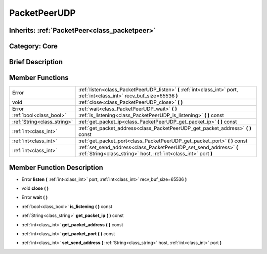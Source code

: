 .. _class_PacketPeerUDP:

PacketPeerUDP
=============

Inherits: :ref:`PacketPeer<class_packetpeer>`
---------------------------------------------

Category: Core
--------------

Brief Description
-----------------



Member Functions
----------------

+------------------------------+------------------------------------------------------------------------------------------------------------------------------------------+
| Error                        | :ref:`listen<class_PacketPeerUDP_listen>`  **(** :ref:`int<class_int>` port, :ref:`int<class_int>` recv_buf_size=65536  **)**            |
+------------------------------+------------------------------------------------------------------------------------------------------------------------------------------+
| void                         | :ref:`close<class_PacketPeerUDP_close>`  **(** **)**                                                                                     |
+------------------------------+------------------------------------------------------------------------------------------------------------------------------------------+
| Error                        | :ref:`wait<class_PacketPeerUDP_wait>`  **(** **)**                                                                                       |
+------------------------------+------------------------------------------------------------------------------------------------------------------------------------------+
| :ref:`bool<class_bool>`      | :ref:`is_listening<class_PacketPeerUDP_is_listening>`  **(** **)** const                                                                 |
+------------------------------+------------------------------------------------------------------------------------------------------------------------------------------+
| :ref:`String<class_string>`  | :ref:`get_packet_ip<class_PacketPeerUDP_get_packet_ip>`  **(** **)** const                                                               |
+------------------------------+------------------------------------------------------------------------------------------------------------------------------------------+
| :ref:`int<class_int>`        | :ref:`get_packet_address<class_PacketPeerUDP_get_packet_address>`  **(** **)** const                                                     |
+------------------------------+------------------------------------------------------------------------------------------------------------------------------------------+
| :ref:`int<class_int>`        | :ref:`get_packet_port<class_PacketPeerUDP_get_packet_port>`  **(** **)** const                                                           |
+------------------------------+------------------------------------------------------------------------------------------------------------------------------------------+
| :ref:`int<class_int>`        | :ref:`set_send_address<class_PacketPeerUDP_set_send_address>`  **(** :ref:`String<class_string>` host, :ref:`int<class_int>` port  **)** |
+------------------------------+------------------------------------------------------------------------------------------------------------------------------------------+

Member Function Description
---------------------------

.. _class_PacketPeerUDP_listen:

- Error  **listen**  **(** :ref:`int<class_int>` port, :ref:`int<class_int>` recv_buf_size=65536  **)**

.. _class_PacketPeerUDP_close:

- void  **close**  **(** **)**

.. _class_PacketPeerUDP_wait:

- Error  **wait**  **(** **)**

.. _class_PacketPeerUDP_is_listening:

- :ref:`bool<class_bool>`  **is_listening**  **(** **)** const

.. _class_PacketPeerUDP_get_packet_ip:

- :ref:`String<class_string>`  **get_packet_ip**  **(** **)** const

.. _class_PacketPeerUDP_get_packet_address:

- :ref:`int<class_int>`  **get_packet_address**  **(** **)** const

.. _class_PacketPeerUDP_get_packet_port:

- :ref:`int<class_int>`  **get_packet_port**  **(** **)** const

.. _class_PacketPeerUDP_set_send_address:

- :ref:`int<class_int>`  **set_send_address**  **(** :ref:`String<class_string>` host, :ref:`int<class_int>` port  **)**


